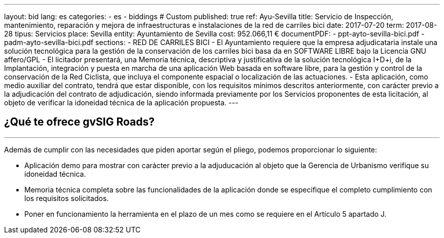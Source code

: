 ---
layout: bid
lang: es
categories:
  - es
  - biddings
# Custom
published: true
ref: Ayu-Sevilla
title: Servicio de Inspección, mantenimiento, reparación y mejora de infraestructuras e instalaciones de la red de carriles bici
date: 2017-07-20
term: 2017-08-28
tipus: Servicios
place: Sevilla
entity: Ayuntamiento de Sevilla
cost: 952.066,11 €
documentPDF:
  - ppt-ayto-sevilla-bici.pdf
  - padm-ayto-sevilla-bici.pdf
sections:
- RED DE CARRILES BICI
- El Ayuntamiento requiere que la empresa adjudicataria instale una solución tecnológica para la gestión de la conservación de los carriles bici basa da en SOFTWARE LIBRE bajo la Licencia GNU affero/GPL
- El licitador presentará, una Memoria técnica, descriptiva y justificativa de la solución tecnológica I+D+i, de la Implantación, integración y puesta en marcha de una aplicación Web basada en software libre, para la gestión y control de la conservación de la Red Ciclista, que incluya el componente espacial o localización de las actuaciones.
- Esta aplicación, como medio auxiliar del contrato, tendrá que estar disponible, con los requisitos mínimos descritos anteriormente, con carácter previo a la adjudicación del contrato de adjudicación, siendo informada previamente por los Servicios proponentes de esta licitación, al objeto de verificar la idoneidad técnica de la aplicación propuesta.
---

## ¿Qué te ofrece gvSIG Roads?
+++
<hr class="primary">
+++

Además de cumplir con las necesidades que piden aportar según el pliego, podemos proporcionar lo siguiente:

* Aplicación demo para mostrar con carácter previo a la adjuducación al objeto que la Gerencia de Urbanismo verifique su idoneidad técnica.
* Memoria técnica completa sobre las funcionalidades de la aplicación donde se especifique el completo cumplimiento con los requisitos solicitados.
* Poner en funcionamiento la herramienta en el plazo de un mes como se requiere en el Artículo 5 apartado J.






